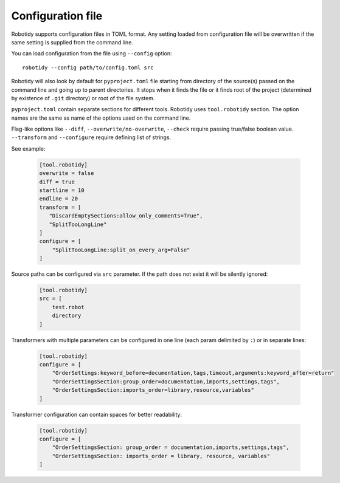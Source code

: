 .. _config-file:

Configuration file
==================

Robotidy supports configuration files in TOML format. Any setting loaded from configuration file will be overwritten
if the same setting is supplied from the command line.

You can load configuration from the file using ``--config`` option::

    robotidy --config path/to/config.toml src

Robotidy will also look by default for ``pyproject.toml`` file starting from directory of the source(s)
passed on the command line and going up to parent directories. It stops when it finds the file or it finds root of the
project (determined by existence of ``.git`` directory) or root of the file system.

``pyproject.toml`` contain separate sections for different tools. Robotidy uses ``tool.robotidy`` section. The option
names are the same as name of the options used on the command line.

Flag-like options like ``--diff``, ``--overwrite/no-overwrite``, ``--check`` require passing true/false boolean value.
``--transform`` and ``--configure`` require defining list of strings.

See example:

  .. code-block:: toml

    [tool.robotidy]
    overwrite = false
    diff = true
    startline = 10
    endline = 20
    transform = [
       "DiscardEmptySections:allow_only_comments=True",
       "SplitTooLongLine"
    ]
    configure = [
        "SplitTooLongLine:split_on_every_arg=False"
    ]

Source paths can be configured via ``src`` parameter. If the path does not exist it will be silently ignored:

  .. code-block:: toml

    [tool.robotidy]
    src = [
        test.robot
        directory
    ]

Transformers with multiple parameters can be configured in one line (each param delimited by ``:``) or in separate lines:

  .. code-block:: toml

    [tool.robotidy]
    configure = [
        "OrderSettings:keyword_before=documentation,tags,timeout,arguments:keyword_after=return"
        "OrderSettingsSection:group_order=documentation,imports,settings,tags",
        "OrderSettingsSection:imports_order=library,resource,variables"
    ]

Transformer configuration can contain spaces for better readability:

  .. code-block:: toml

    [tool.robotidy]
    configure = [
        "OrderSettingsSection: group_order = documentation,imports,settings,tags",
        "OrderSettingsSection: imports_order = library, resource, variables"
    ]
